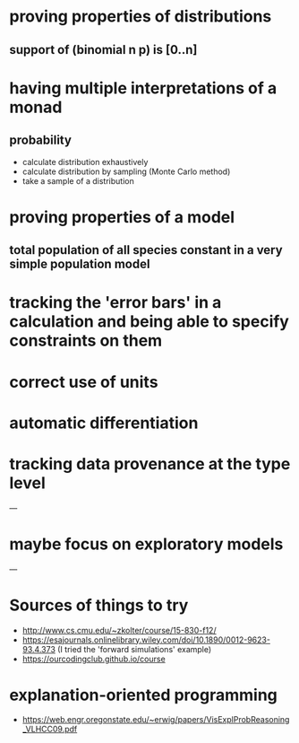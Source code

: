 * proving properties of distributions
** support of (binomial n p) is [0..n]

* having multiple interpretations of a monad
** probability
- calculate distribution exhaustively
- calculate distribution by sampling (Monte Carlo method)
- take a sample of a distribution

* proving properties of a model
** total population of all species constant in a very simple population model

* tracking the 'error bars' in a calculation and being able to specify constraints on them

* correct use of units

* automatic differentiation

* tracking data provenance at the type level

---

* maybe focus on exploratory models

---

* Sources of things to try
- [[http://www.cs.cmu.edu/~zkolter/course/15-830-f12/]]
- [[https://esajournals.onlinelibrary.wiley.com/doi/10.1890/0012-9623-93.4.373]] (I tried the 'forward simulations' example)
- [[https://ourcodingclub.github.io/course]]

* explanation-oriented programming
- [[https://web.engr.oregonstate.edu/~erwig/papers/VisExplProbReasoning_VLHCC09.pdf]]
